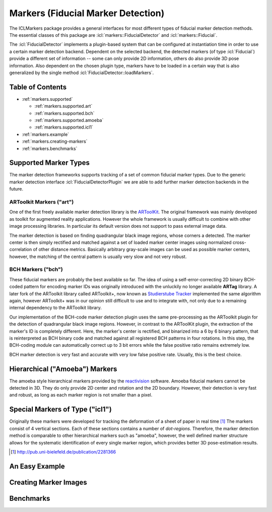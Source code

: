 .. _markers:

**Markers** (Fiducial Marker Detection)
=======================================

The ICLMarkers package provides a general interfaces for most
different types of fiducial marker detection methods. The essential
classes of this package are :icl:`markers::FiducialDetector` and
:icl:`markers::Fiducial`.  

The :icl:`FiducialDetector` implements a plugin-based system that can
be configured at instantiation time in order to use a certain marker
detection backend. Dependent on the selected backend, the detected
markers (of type :icl:`Fiducial`) provide a different set of
information -- some can only provide 2D information, others do also
provide 3D pose information. Also dependent on the chosen plugin type,
markers have to be loaded in a certain way that is also generalized by
the single method :icl:`FiducialDetector::loadMarkers`.


Table of Contents
^^^^^^^^^^^^^^^^^

* :ref:`markers.supported`
 
  * :ref:`markers.supported.art`
  * :ref:`markers.supported.bch`
  * :ref:`markers.supported.amoeba`
  * :ref:`markers.supported.icl1`

* :ref:`markers.example`

* :ref:`markers.creating-markers`

* :ref:`markers.benchmarks`



.. _markers.supported:

Supported Marker Types
^^^^^^^^^^^^^^^^^^^^^^

The marker detection frameworks supports tracking of a set of common
fiducial marker types. Due to the generic marker detection interface
:icl:`FiducialDetectorPlugin` we are able to add further marker
detection backends in the future.


.. _markers.supported.art:

ARToolkit Markers ("art")
"""""""""""""""""""""""""

.. image:: images/art-marker.jpg
   :scale: 65%

One of the first freely available marker detection library is the
`ARToolKit`_. The original framework was mainly developed as toolkit
for augmented reality applications. However the whole framework is
usually difficult to combine with other image processing libraries. In
particular its default version does not support to pass external image
data. 

The marker detection is based on finding quadrangular black image
regions, whose corners a detected. The marker center is then simply
rectified and matched against a set of loaded marker center images
using normalized cross-correlation of other distance
metrics. Basically arbitrary gray-scale images can be used as possible
marker centers, however, the matching of the central pattern is
usually very slow and not very robust.

.. _ARToolKit: http://www.hitl.washington.edu/artoolkit



.. _markers.supported.bch:

BCH Markers ("bch")
"""""""""""""""""""

.. image:: images/bch-marker.png
   :scale: 35%

These fiducial markers are probably the best available so far. The
idea of using a self-error-correcting 2D binary BCH-coded pattern for
encoding marker IDs was originally introduced with the unluckily no
longer available **ARTag** library. A later fork of the ARToolkit
library called ARToolkit+, now known as `Studierstube Tracker`_
implemented the same algorithm again, however ARToolkit+ was in our
opinion still difficult to use and to integrate with, not only due to
a remaining internal dependency to the ARToolkit library.

Our implementation of the BCH-code marker detection plugin uses the
same pre-processing as the ARToolkit plugin for the detection of
quadrangular black image regions. However, in contrast to the
ARToolKit plugin, the extraction of the marker's ID is completely
different. Here, the marker's center is rectified, and binarized into
a 6 by 6 binary pattern, that is reinterpreted as BCH binary code and
matched against all registered BCH patterns in four rotations. In this
step, the BCH-coding module can automatically correct up to 3 bit
errors while the false positive ratio remains extremely low.

BCH marker detection is very fast and accurate with very low false
positive rate. Usually, this is the best choice.

.. _Studierstube Tracker:
   http://studierstube.icg.tugraz.at/handheld_ar/stbtracker.php


.. _markers.supported.amoeba:

Hierarchical ("Amoeba") Markers
^^^^^^^^^^^^^^^^^^^^^^^^^^^^^^^

.. image:: images/amoeba-marker.png
   :scale: 60%

The amoeba style hierarchical markers provided by the `reactivision`_
software. Amoeba fiducial markers cannot be detected in 3D. They do only
provide 2D center and rotation and the 2D boundary. However, their
detection is very fast and robust, as long as each marker region
is not smaller than a pixel.

.. _reactivision: http://reactivision.sourceforge.net/


.. _markers.supported.icl1:

Special Markers of Type ("icl1")
^^^^^^^^^^^^^^^^^^^^^^^^^^^^^^^^

.. image:: images/icl1-marker.png
   :scale: 35%

Originally these markers were developed for tracking the deformation
of a sheet of paper in real time [#f1]_ The markers consist of 4
vertical sections. Each of these sections contains a number of
*dot-regions*. Therefore, the marker detection method is comparable to
other hierarchical markers such as "amoeba", however, the well defined
marker structure allows for the systematic identification of every
single marker region, which provides better 3D pose-estimation
results.

.. [#f1] http://pub.uni-bielefeld.de/publication/2281366



.. _markers.example:

An Easy Example
^^^^^^^^^^^^^^^



.. _markers.creating-markers:

Creating Marker Images
^^^^^^^^^^^^^^^^^^^^^^




.. _markers.benchmarks:

Benchmarks
^^^^^^^^^^

